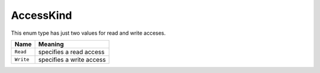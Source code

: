 .. _AccessKind:

AccessKind 
==========

This enum type has just two values for read and write acceses.

===============        =============================
Name                   Meaning
===============        =============================
``Read``               specifies a read access
``Write``              specifies a write access
===============        =============================

